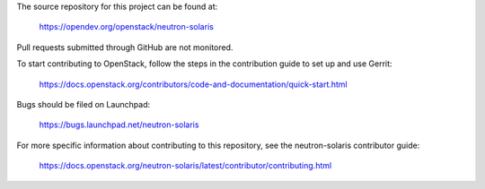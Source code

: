 The source repository for this project can be found at:

  https://opendev.org/openstack/neutron-solaris

Pull requests submitted through GitHub are not monitored.

To start contributing to OpenStack, follow the steps in the contribution guide
to set up and use Gerrit:

  https://docs.openstack.org/contributors/code-and-documentation/quick-start.html

Bugs should be filed on Launchpad:

  https://bugs.launchpad.net/neutron-solaris

For more specific information about contributing to this repository, see the
neutron-solaris contributor guide:

  https://docs.openstack.org/neutron-solaris/latest/contributor/contributing.html
